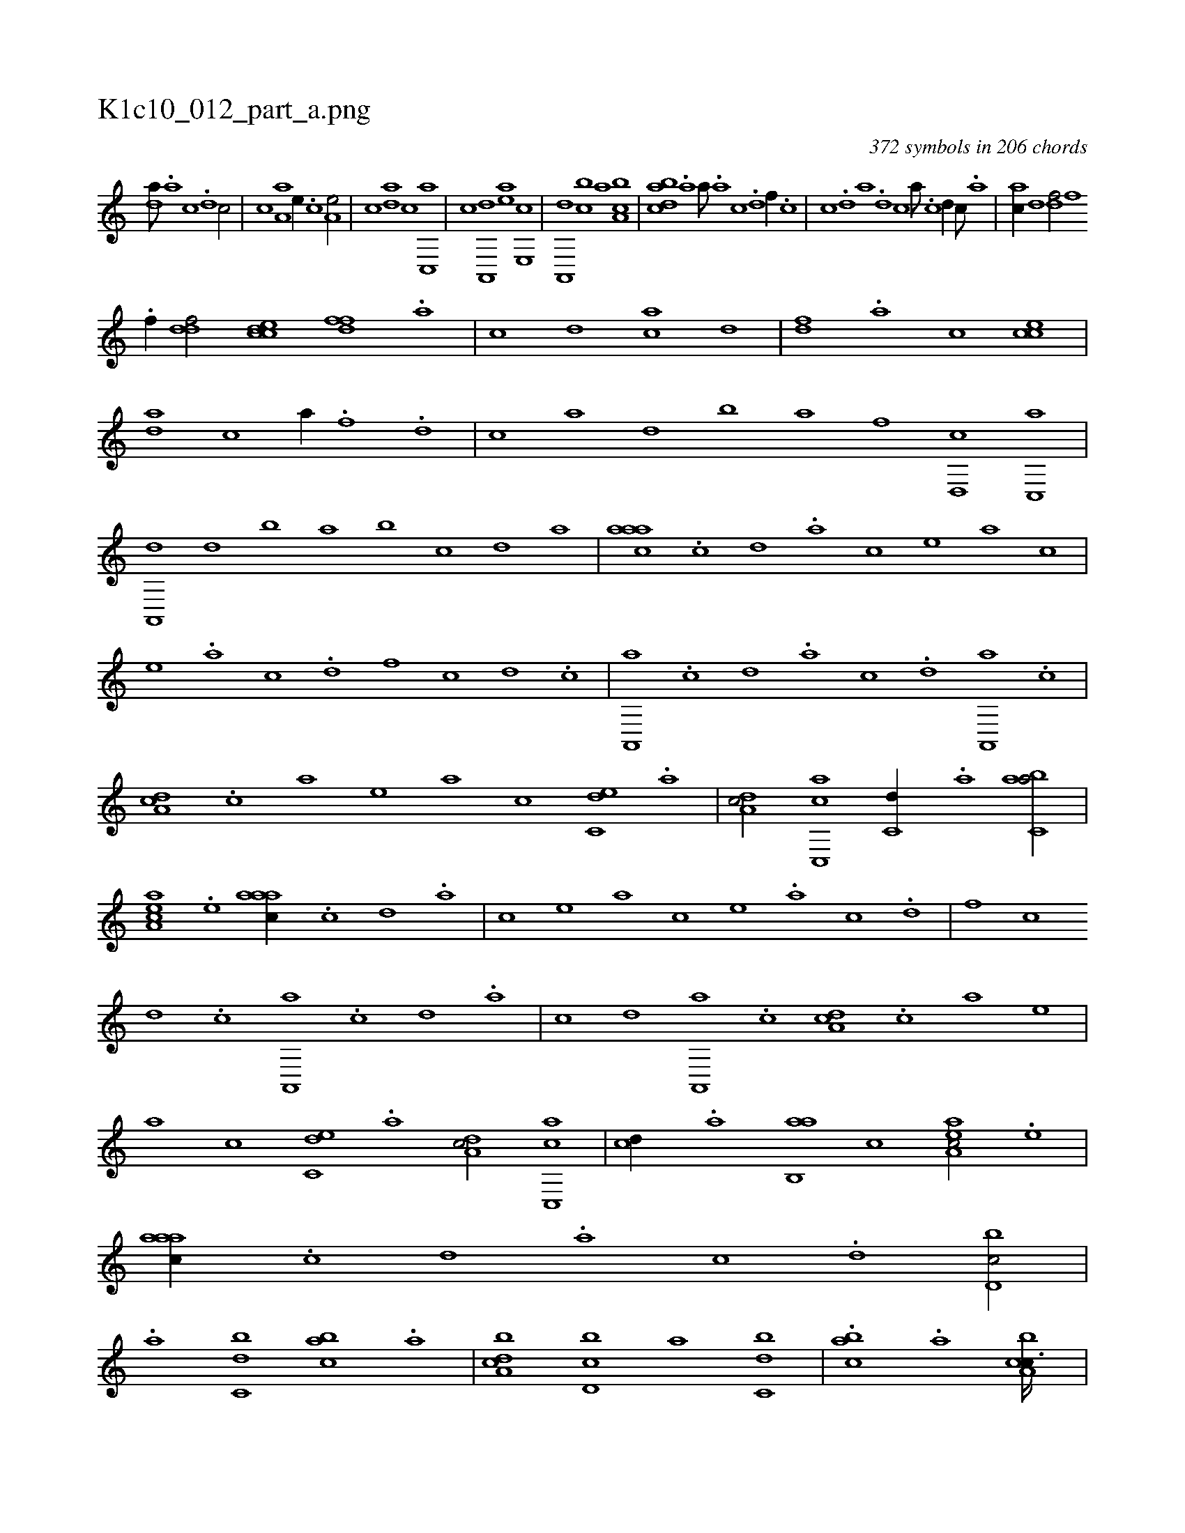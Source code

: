 X:1
%
%%titleleft true
%%tabaddflags 0
%%tabrhstyle grid
%
T:K1c10_012_part_a.png
C:372 symbols in 206 chords
L:1/1
K:italiantab
%
[,da///] .[,a] [,c] .[,d] [,c/] |\
	[,,,c] [,a,a] [,,,,e//] .[,,c] [a,e/] |\
	[,,,,c] [,da] [,,,c] [,c,,a] |\
	[,,,,c] [,a,,,d] [,,,,ea] [,,e,,c] |\
	[,a,,,d] [,,bc] [,,a] [ca,b] |\
	[dabc] .[a] [,,a///] .[a] [c] .[d] [f//] .[c] |\
	[,,,c] .[d] [a] .[d] [c] [,a///] .[,c] [,d//] [,c///] .[,a] |\
	[ac//] [,,d] [,df/] [hfh] 
%
.[f//] [,,h] |\
	[ddf/] [ccde] [,dff] .[a] |\
	[c] [,d] [ac] [,,d] |\
	[,df] .[,a] [,c] [cce] |\
	[da] [c] [,a//] .[h] [f] .[d] |\
	[c] [,a] [,,d] [,,b] [,,a] [f] [d,,c] [c,,a] |\
	[a,,,d] [,,d] [,,b] [,,a] [,,b] [,,,,c] [,,,,,d] [,,,,a] |\
	[,aaac] .[,c] [,d] .[a] [c] [,,,,e] [,,,a] [,,,c] |
%
[,,,e] .[a] [c] .[d] [f] [,,c] [,,d] .[c] |\
	[a,,,a] .[,,c] [,,d] .[,a] [,c] .[,d] [a,,,a] .[c] |\
	[,da,c] .[,c] [,a] [,,,,e] [,,,a] [,,,c] [c,de] .[a] |\
	[,da,c/] [,c,,ac] [,,,c,d//] .[,a] [,abc,a/] |\
	[,aa,ec] .[,,e] [,aaac//] .[,c] [,d] .[a] |\
	[c] [,,,,e] [,,,a] [,,,c] [,,,e] .[a] [c] .[d] |\
	[f] [,,c] 
%
[,,d] .[c] [a,,,a] .[,,c] [,,d] .[,a] |\
	[,c] [,d] [a,,,a] .[c] [,da,c] .[,c] [,a] [,,,,e] |\
	[,,,a] [,,,c] [c,de] .[a] [,da,c/] [,c,,ac] |\
	[,,,,cd//] .[,a] [,ab,,a] [,,,c] [,aa,ec/] .[,,e] |\
	[,aaac//] .[,c] [,d] .[a] [c] .[,d] [d,bc/] |\
	.[,a] [c,db] [,abc] .[a] |\
	[ca,bd] [d,bc] [,a] [c,db] |\
	.[,abc] .[a] [ca,bc3/32] |
% number of items: 372


